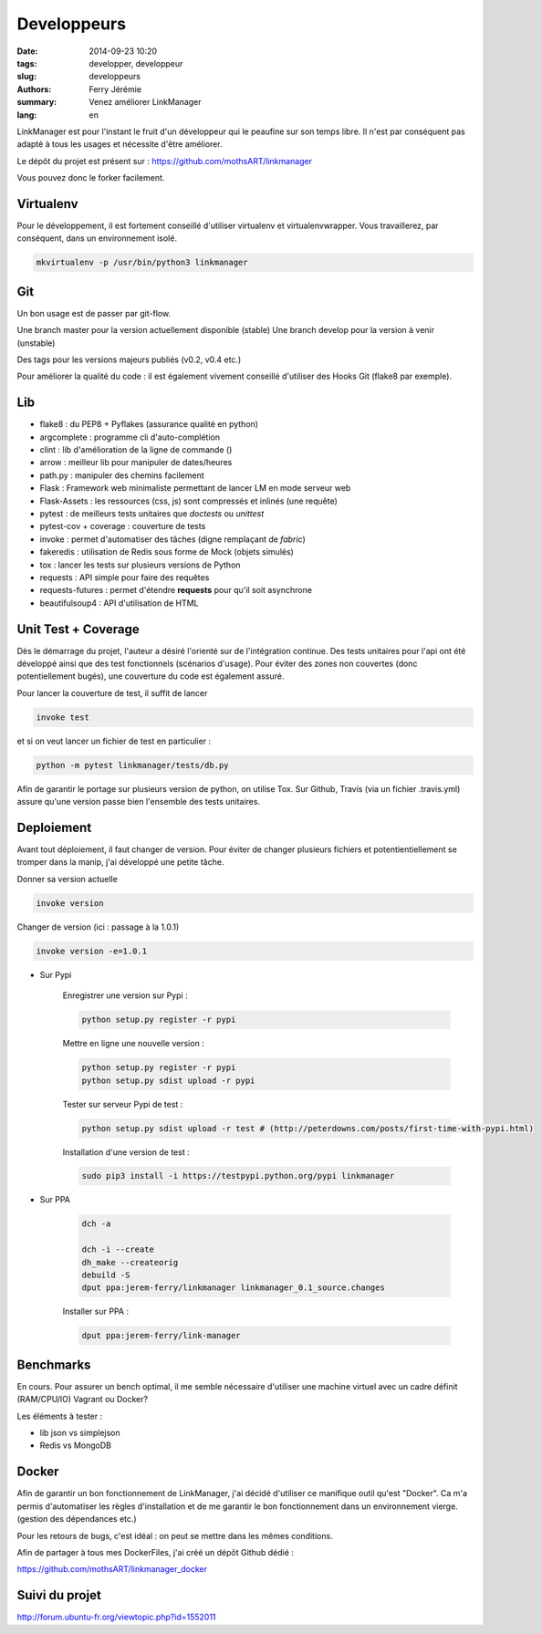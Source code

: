 Developpeurs
============

:date: 2014-09-23 10:20
:tags: developper, developpeur
:slug: developpeurs
:authors: Ferry Jérémie
:summary: Venez améliorer LinkManager
:lang: en

LinkManager est pour l'instant le fruit d'un développeur qui le peaufine sur son temps libre.
Il n'est par conséquent pas adapté à tous les usages et nécessite d'être améliorer.

Le dépôt du projet est présent sur : https://github.com/mothsART/linkmanager

Vous pouvez donc le forker facilement.

Virtualenv
----------

Pour le développement, il est fortement conseillé d'utiliser virtualenv et virtualenvwrapper.
Vous travaillerez, par conséquent, dans un environnement isolé.

.. code-block:: bash

    mkvirtualenv -p /usr/bin/python3 linkmanager

Git
---

Un bon usage est de passer par git-flow.

Une branch master pour la version actuellement disponible (stable)
Une branch develop pour la version à venir (unstable)

Des tags pour les versions majeurs publiés (v0.2, v0.4 etc.)

Pour améliorer la qualité du code : il est également vivement conseillé d'utiliser des Hooks Git (flake8 par exemple).

Lib
---

- flake8 : du PEP8 + Pyflakes (assurance qualité en python)

- argcomplete : programme cli d'auto-complétion
- clint : lib d'amélioration de la ligne de commande ()

- arrow : meilleur lib pour manipuler de dates/heures
- path.py : manipuler des chemins facilement

- Flask : Framework web minimaliste permettant de lancer LM en mode serveur web
- Flask-Assets : les ressources (css, js) sont compressés et inlinés (une requête)

- pytest : de meilleurs tests unitaires que *doctests* ou *unittest*
- pytest-cov + coverage : couverture de tests
- invoke : permet d'automatiser des tâches (digne remplaçant de *fabric*)
- fakeredis : utilisation de Redis sous forme de Mock (objets simulés)
- tox : lancer les tests sur plusieurs versions de Python

- requests : API simple pour faire des requêtes
- requests-futures : permet d'étendre **requests** pour qu'il soit asynchrone
- beautifulsoup4 : API d'utilisation de HTML


Unit Test + Coverage
--------------------

Dès le démarrage du projet, l'auteur a désiré l'orienté sur de l'intégration continue.
Des tests unitaires pour l'api ont été développé ainsi que des test fonctionnels (scénarios d'usage).
Pour éviter des zones non couvertes (donc potentiellement bugés), une couverture du code est également assuré.


Pour lancer la couverture de test, il suffit de lancer

.. code-block:: bash

    invoke test

et si on veut lancer un fichier de test en particulier :

.. code-block:: bash

    python -m pytest linkmanager/tests/db.py

Afin de garantir le portage sur plusieurs version de python, on utilise Tox.
Sur Github, Travis (via un fichier .travis.yml) assure qu'une version passe bien l'ensemble des tests unitaires.

Deploiement
-----------

Avant tout déploiement, il faut changer de version.
Pour éviter de changer plusieurs fichiers et potentientiellement se tromper dans la manip, j'ai développé une petite tâche.

Donner sa version actuelle

.. code-block:: bash

    invoke version

Changer de version (ici : passage à la 1.0.1)

.. code-block:: bash

    invoke version -e=1.0.1

- Sur Pypi

    Enregistrer une version sur Pypi :

    .. code-block:: bash

        python setup.py register -r pypi

    Mettre en ligne une nouvelle version :

    .. code-block:: bash

        python setup.py register -r pypi
        python setup.py sdist upload -r pypi

    Tester sur serveur Pypi de test :

    .. code-block:: bash

        python setup.py sdist upload -r test # (http://peterdowns.com/posts/first-time-with-pypi.html)

    Installation d'une version de test :

    .. code-block:: bash

        sudo pip3 install -i https://testpypi.python.org/pypi linkmanager


- Sur PPA

    .. code-block:: bash

        dch -a

        dch -i --create
        dh_make --createorig
        debuild -S
        dput ppa:jerem-ferry/linkmanager linkmanager_0.1_source.changes

    Installer sur PPA :

    .. code-block:: bash

        dput ppa:jerem-ferry/link-manager


Benchmarks
----------

En cours.
Pour assurer un bench optimal, il me semble nécessaire d'utiliser une machine virtuel avec un cadre définit (RAM/CPU/IO)
Vagrant ou Docker?

Les éléments à tester :

- lib json vs simplejson
- Redis vs MongoDB


Docker
------

Afin de garantir un bon fonctionnement de LinkManager, j'ai décidé d'utiliser ce manifique outil qu'est "Docker".
Ca m'a permis d'automatiser les règles d'installation et de me garantir le bon fonctionnement dans un environnement vierge.
(gestion des dépendances etc.)

Pour les retours de bugs, c'est idéal : on peut se mettre dans les mêmes conditions.

Afin de partager à tous mes DockerFiles, j'ai créé un dépôt Github dédié :

https://github.com/mothsART/linkmanager_docker

Suivi du projet
---------------

http://forum.ubuntu-fr.org/viewtopic.php?id=1552011
